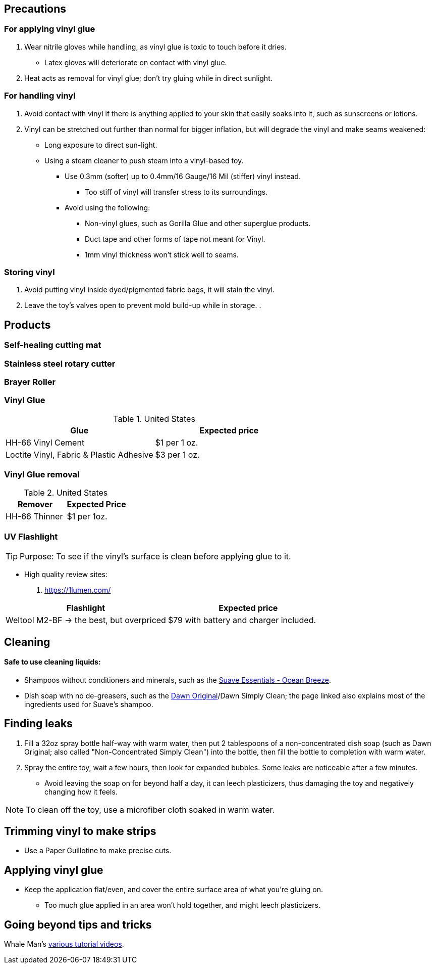 :experimental:
ifdef::env-github[]
:icons:
:tip-caption: :bulb:
:note-caption: :information_source:
:important-caption: :heavy_exclamation_mark:
:caution-caption: :fire:
:warning-caption: :warning:
endif::[]
:imagesdir: imgs/

== Precautions
=== For applying vinyl glue
. Wear nitrile gloves while handling, as vinyl glue is toxic to touch before it dries.
- Latex gloves will deteriorate on contact with vinyl glue.
. Heat acts as removal for vinyl glue; don't try gluing while in direct sunlight.

=== For handling vinyl
. Avoid contact with vinyl if there is anything applied to your skin that easily soaks into it, such as sunscreens or lotions.

. Vinyl can be stretched out further than normal for bigger inflation, but will degrade the vinyl and make seams weakened: +
- Long exposure to direct sun-light.
- Using a steam cleaner to push steam into a vinyl-based toy.

* Use 0.3mm (softer) up to 0.4mm/16 Gauge/16 Mil (stiffer) vinyl instead.
** Too stiff of vinyl will transfer stress to its surroundings.

* Avoid using the following:
** Non-vinyl glues, such as Gorilla Glue and other superglue products.
** Duct tape and other forms of tape not meant for Vinyl.
** 1mm vinyl thickness won't stick well to seams.

=== Storing vinyl
. Avoid putting vinyl inside dyed/pigmented fabric bags, it will stain the vinyl.
. Leave the toy's valves open to prevent mold build-up while in storage.
.


== Products

=== Self-healing cutting mat

=== Stainless steel rotary cutter

=== Brayer Roller

=== Vinyl Glue

.United States
|===
|Glue |Expected price

|HH-66 Vinyl Cement | $1 per 1 oz.
|Loctite Vinyl, Fabric & Plastic Adhesive | $3 per 1 oz.
|===

=== Vinyl Glue removal

.United States
|===
|Remover |Expected Price

|HH-66 Thinner | $1 per 1oz.
|===

=== UV Flashlight
TIP: Purpose: To see if the vinyl's surface is clean before applying glue to it.

* High quality review sites:
. https://1lumen.com/

|===
|Flashlight |Expected price

|Weltool M2-BF -> the best, but overpriced | $79 with battery and charger included.
|===




== Cleaning

==== Safe to use cleaning liquids:

* Shampoos without conditioners and minerals, such as the https://smartlabel.unileverusa.com/079400587602-0002-en-US/index.html[Suave Essentials - Ocean Breeze].
* Dish soap with no de-greasers, such as the https://dawn-dish.com/en-us/how-to/what-dawn-is-made-of-ingredients[Dawn Original]/Dawn Simply Clean; the page linked also explains most of the ingredients used for Suave's shampoo.


== Finding leaks
. Fill a 32oz spray bottle half-way with warm water, then put 2 tablespoons of a non-concentrated dish soap (such as Dawn Original; also called "Non-Concentrated Simply Clean") into the bottle, then fill the bottle to completion with warm water.
. Spray the entire toy, wait a few hours, then look for expanded bubbles. Some leaks are noticeable after a few minutes.
** Avoid leaving the soap on for beyond half a day, it can leech plasticizers, thus damaging the toy and negatively changing how it feels.

NOTE: To clean off the toy, use a microfiber cloth soaked in warm water.


== Trimming vinyl to make strips
* Use a Paper Guillotine to make precise cuts.


== Applying vinyl glue
* Keep the application flat/even, and cover the entire surface area of what you're gluing on.
** Too much glue applied in an area won't hold together, and might leech plasticizers.

== Going beyond tips and tricks
Whale Man's https://www.youtube.com/@candycoatedkink[various tutorial videos].
